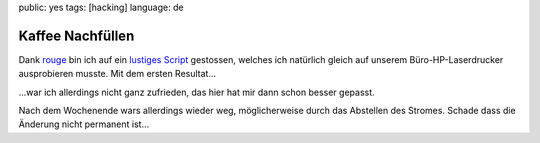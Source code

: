 public: yes
tags: [hacking]
language: de

Kaffee Nachfüllen
=================

Dank `rouge <http://www.rouge.ch/blog/insert-coin/>`_ bin ich auf ein
`lustiges
Script <http://kovaya.com/miscellany/2007/10/insert-coin.html>`_
gestossen, welches ich natürlich gleich auf unserem Büro-HP-Laserdrucker
ausprobieren musste. Mit dem ersten Resultat...

.. image:: http://blog.ich-wars-nicht.ch/wp-content/uploads/2009/10/Nokia008-225x300.jpg
    :target: http://blog.ich-wars-nicht.ch/wp-content/uploads/2009/10/Nokia008.jpg

...war ich allerdings nicht ganz zufrieden, das hier hat mir dann schon
besser gepasst.

.. image:: http://blog.ich-wars-nicht.ch/wp-content/uploads/2009/10/Nokia016-225x300.jpg
    :target: http://blog.ich-wars-nicht.ch/wp-content/uploads/2009/10/Nokia016.jpg

Nach dem Wochenende wars allerdings wieder weg, möglicherweise durch das
Abstellen des Stromes. Schade dass die Änderung nicht permanent ist...
